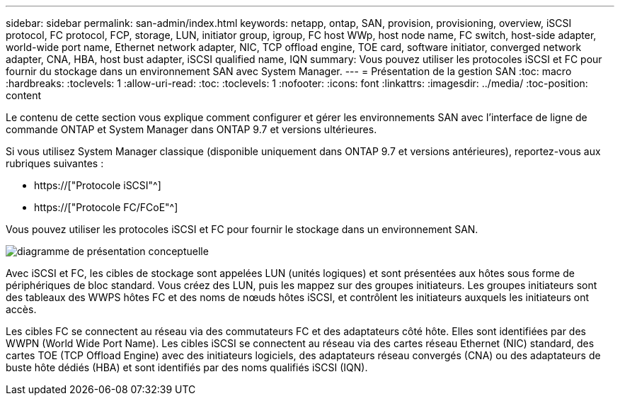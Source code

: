 ---
sidebar: sidebar 
permalink: san-admin/index.html 
keywords: netapp, ontap, SAN, provision, provisioning, overview, iSCSI protocol, FC protocol, FCP, storage, LUN, initiator group, igroup, FC host WWp, host node name, FC switch, host-side adapter, world-wide port name, Ethernet network adapter, NIC, TCP offload engine, TOE card, software initiator, converged network adapter, CNA, HBA, host bust adapter, iSCSI qualified name, IQN 
summary: Vous pouvez utiliser les protocoles iSCSI et FC pour fournir du stockage dans un environnement SAN avec System Manager. 
---
= Présentation de la gestion SAN
:toc: macro
:hardbreaks:
:toclevels: 1
:allow-uri-read: 
:toc: 
:toclevels: 1
:nofooter: 
:icons: font
:linkattrs: 
:imagesdir: ../media/
:toc-position: content


[role="lead"]
Le contenu de cette section vous explique comment configurer et gérer les environnements SAN avec l'interface de ligne de commande ONTAP et System Manager dans ONTAP 9.7 et versions ultérieures.

Si vous utilisez System Manager classique (disponible uniquement dans ONTAP 9.7 et versions antérieures), reportez-vous aux rubriques suivantes :

* https://["Protocole iSCSI"^]
* https://["Protocole FC/FCoE"^]


Vous pouvez utiliser les protocoles iSCSI et FC pour fournir le stockage dans un environnement SAN.

image:conceptual_overview_san.gif["diagramme de présentation conceptuelle"]

Avec iSCSI et FC, les cibles de stockage sont appelées LUN (unités logiques) et sont présentées aux hôtes sous forme de périphériques de bloc standard. Vous créez des LUN, puis les mappez sur des groupes initiateurs. Les groupes initiateurs sont des tableaux des WWPS hôtes FC et des noms de nœuds hôtes iSCSI, et contrôlent les initiateurs auxquels les initiateurs ont accès.

Les cibles FC se connectent au réseau via des commutateurs FC et des adaptateurs côté hôte. Elles sont identifiées par des WWPN (World Wide Port Name). Les cibles iSCSI se connectent au réseau via des cartes réseau Ethernet (NIC) standard, des cartes TOE (TCP Offload Engine) avec des initiateurs logiciels, des adaptateurs réseau convergés (CNA) ou des adaptateurs de buste hôte dédiés (HBA) et sont identifiés par des noms qualifiés iSCSI (IQN).
